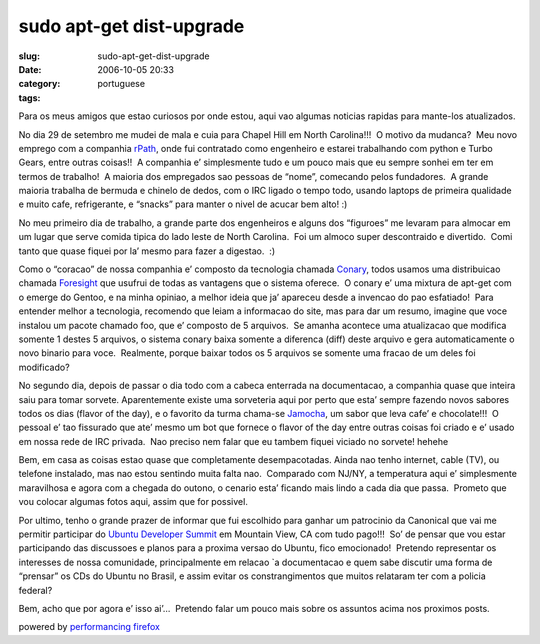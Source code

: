 sudo apt-get dist-upgrade
#########################
:slug: sudo-apt-get-dist-upgrade
:date: 2006-10-05 20:33
:category:
:tags: portuguese

Para os meus amigos que estao curiosos por onde estou, aqui vao
algumas noticias rapidas para mante-los atualizados.

No dia 29 de setembro me mudei de mala e cuia para Chapel Hill em
North Carolina!!!  O motivo da mudanca?  Meu novo emprego com a
companhia `rPath <http://www.rpath.com/corp/>`__, onde fui contratado
como engenheiro e estarei trabalhando com python e Turbo Gears, entre
outras coisas!!  A companhia e’ simplesmente tudo e um pouco mais
que eu sempre sonhei em ter em termos de trabalho!  A maioria dos
empregados sao pessoas de “nome”, comecando pelos fundadores.  A grande
maioria trabalha de bermuda e chinelo de dedos, com o IRC ligado o tempo
todo, usando laptops de primeira qualidade e muito cafe, refrigerante, e
“snacks” para manter o nivel de acucar bem alto! :)

No meu primeiro dia de trabalho, a grande parte dos engenheiros e
alguns dos “figuroes” me levaram para almocar em um lugar que serve
comida tipica do lado leste de North Carolina.  Foi um almoco super
descontraido e divertido.  Comi tanto que quase fiquei por la’ mesmo
para fazer a digestao.  :)

Como o “coracao” de nossa companhia e’ composto da tecnologia chamada
`Conary <http://wiki.rpath.com/wiki/Conary:Concepts>`__, todos usamos
uma distribuicao chamada `Foresight <http://www.foresightlinux.com/>`__
que usufrui de todas as vantagens que o sistema oferece.  O conary e’
uma mixtura de apt-get com o emerge do Gentoo, e na minha opiniao, a
melhor ideia que ja’ apareceu desde a invencao do pao esfatiado!  Para
entender melhor a tecnologia, recomendo que leiam a informacao do site,
mas para dar um resumo, imagine que voce instalou um pacote chamado foo,
que e’ composto de 5 arquivos.  Se amanha acontece uma atualizacao que
modifica somente 1 destes 5 arquivos, o sistema conary baixa somente a
diferenca (diff) deste arquivo e gera automaticamente o novo binario
para voce.  Realmente, porque baixar todos os 5 arquivos se somente uma
fracao de um deles foi modificado?

No segundo dia, depois de passar o dia todo com a cabeca enterrada na
documentacao, a companhia quase que inteira saiu para tomar sorvete. 
Aparentemente existe uma sorveteria aqui por perto que esta’ sempre
fazendo novos sabores todos os dias (flavor of the day), e o favorito da
turma chama-se
`Jamocha <http://www.goodberrys.com/html/goodberry_s_flavor_of_the_day.html>`__,
um sabor que leva cafe’ e chocolate!!!  O pessoal e’ tao fissurado que
ate’ mesmo um bot que fornece o flavor of the day entre outras coisas
foi criado e e’ usado em nossa rede de IRC privada.  Nao preciso nem
falar que eu tambem fiquei viciado no sorvete! hehehe

Bem, em casa as coisas estao quase que completamente desempacotadas. 
Ainda nao tenho internet, cable (TV), ou telefone instalado, mas nao
estou sentindo muita falta nao.  Comparado com NJ/NY, a temperatura aqui
e’ simplesmente maravilhosa e agora com a chegada do outono, o cenario
esta’ ficando mais lindo a cada dia que passa.  Prometo que vou colocar
algumas fotos aqui, assim que for possivel.

Por ultimo, tenho o grande prazer de informar que fui escolhido para
ganhar um patrocinio da Canonical que vai me permitir participar do
`Ubuntu Developer
Summit <https://wiki.ubuntu.com/UbuntuDeveloperSummitMountainView>`__ em
Mountain View, CA com tudo pago!!!  So’ de pensar que vou estar
participando das discussoes e planos para a proxima versao do Ubuntu,
fico emocionado!  Pretendo representar os interesses de nossa
comunidade, principalmente em relacao \`a documentacao e quem sabe
discutir uma forma de “prensar” os CDs do Ubuntu no Brasil, e assim
evitar os constrangimentos que muitos relataram ter com a policia
federal?

Bem, acho que por agora e’ isso ai’…  Pretendo falar um pouco mais
sobre os assuntos acima nos proximos posts.

powered by `performancing firefox <http://performancing.com/firefox>`__
